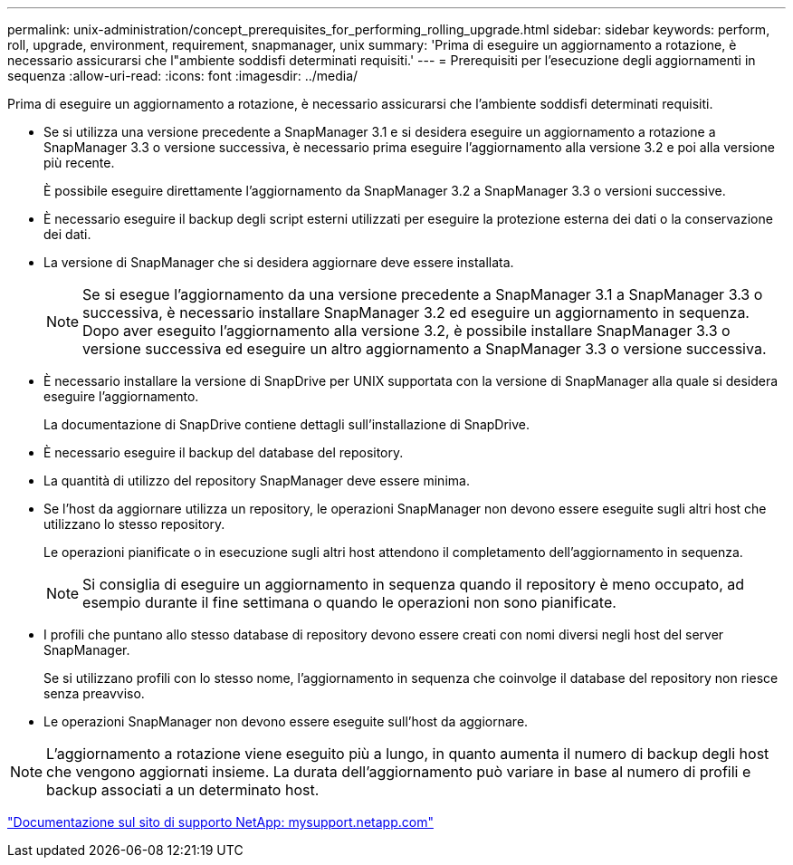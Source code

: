 ---
permalink: unix-administration/concept_prerequisites_for_performing_rolling_upgrade.html 
sidebar: sidebar 
keywords: perform, roll, upgrade, environment, requirement, snapmanager, unix 
summary: 'Prima di eseguire un aggiornamento a rotazione, è necessario assicurarsi che l"ambiente soddisfi determinati requisiti.' 
---
= Prerequisiti per l'esecuzione degli aggiornamenti in sequenza
:allow-uri-read: 
:icons: font
:imagesdir: ../media/


[role="lead"]
Prima di eseguire un aggiornamento a rotazione, è necessario assicurarsi che l'ambiente soddisfi determinati requisiti.

* Se si utilizza una versione precedente a SnapManager 3.1 e si desidera eseguire un aggiornamento a rotazione a SnapManager 3.3 o versione successiva, è necessario prima eseguire l'aggiornamento alla versione 3.2 e poi alla versione più recente.
+
È possibile eseguire direttamente l'aggiornamento da SnapManager 3.2 a SnapManager 3.3 o versioni successive.

* È necessario eseguire il backup degli script esterni utilizzati per eseguire la protezione esterna dei dati o la conservazione dei dati.
* La versione di SnapManager che si desidera aggiornare deve essere installata.
+

NOTE: Se si esegue l'aggiornamento da una versione precedente a SnapManager 3.1 a SnapManager 3.3 o successiva, è necessario installare SnapManager 3.2 ed eseguire un aggiornamento in sequenza. Dopo aver eseguito l'aggiornamento alla versione 3.2, è possibile installare SnapManager 3.3 o versione successiva ed eseguire un altro aggiornamento a SnapManager 3.3 o versione successiva.

* È necessario installare la versione di SnapDrive per UNIX supportata con la versione di SnapManager alla quale si desidera eseguire l'aggiornamento.
+
La documentazione di SnapDrive contiene dettagli sull'installazione di SnapDrive.

* È necessario eseguire il backup del database del repository.
* La quantità di utilizzo del repository SnapManager deve essere minima.
* Se l'host da aggiornare utilizza un repository, le operazioni SnapManager non devono essere eseguite sugli altri host che utilizzano lo stesso repository.
+
Le operazioni pianificate o in esecuzione sugli altri host attendono il completamento dell'aggiornamento in sequenza.

+

NOTE: Si consiglia di eseguire un aggiornamento in sequenza quando il repository è meno occupato, ad esempio durante il fine settimana o quando le operazioni non sono pianificate.

* I profili che puntano allo stesso database di repository devono essere creati con nomi diversi negli host del server SnapManager.
+
Se si utilizzano profili con lo stesso nome, l'aggiornamento in sequenza che coinvolge il database del repository non riesce senza preavviso.

* Le operazioni SnapManager non devono essere eseguite sull'host da aggiornare.



NOTE: L'aggiornamento a rotazione viene eseguito più a lungo, in quanto aumenta il numero di backup degli host che vengono aggiornati insieme. La durata dell'aggiornamento può variare in base al numero di profili e backup associati a un determinato host.

http://mysupport.netapp.com/["Documentazione sul sito di supporto NetApp: mysupport.netapp.com"]
